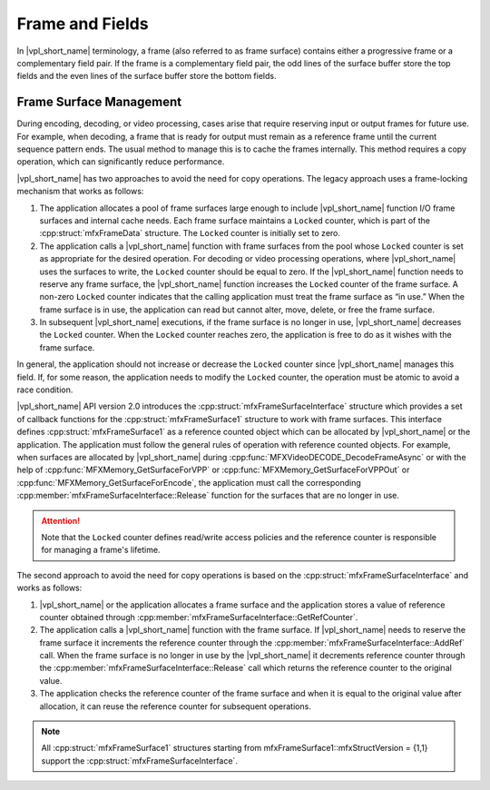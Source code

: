 .. SPDX-FileCopyrightText: 2019-2020 Intel Corporation
..
.. SPDX-License-Identifier: CC-BY-4.0

================
Frame and Fields
================

In |vpl_short_name| terminology, a frame (also referred to as frame surface) contains either
a progressive frame or a complementary field pair. If the frame is a
complementary field pair, the odd lines of the surface buffer store the top
fields and the even lines of the surface buffer store the bottom fields.

.. _frame-surface-manag:

------------------------
Frame Surface Management
------------------------

During encoding, decoding, or video processing, cases arise that require reserving
input or output frames for future use. For example, when decoding, a frame that
is ready for output must remain as a reference frame until the current sequence
pattern ends. The usual method to manage this is to cache the frames internally.
This method requires a copy operation, which can significantly reduce performance.

|vpl_short_name| has two approaches to avoid the need for copy operations. The legacy approach
uses a frame-locking mechanism that works as follows:

#. The application allocates a pool of frame surfaces large enough to include |vpl_short_name|
   function I/O frame surfaces and internal cache needs. Each frame surface
   maintains a ``Locked`` counter, which is part of the :cpp:struct:`mfxFrameData`
   structure. The ``Locked`` counter is initially set to zero.
#. The application calls a |vpl_short_name| function with frame surfaces from the pool whose
   ``Locked`` counter is set as appropriate for the desired operation. For decoding
   or video processing operations, where |vpl_short_name| uses the surfaces to write, the
   ``Locked`` counter should be equal to zero. If the |vpl_short_name| function needs to reserve
   any frame surface, the |vpl_short_name| function increases the ``Locked`` counter of the frame
   surface. A non-zero ``Locked`` counter indicates that the calling application must
   treat the frame surface as “in use.” When the frame surface is in use, the
   application can read but cannot alter, move, delete, or free the frame surface.
#. In subsequent |vpl_short_name| executions, if the frame surface is no longer in use,
   |vpl_short_name| decreases the ``Locked`` counter. When the ``Locked`` counter reaches zero, the
   application is free to do as it wishes with the frame surface.

In general, the application should not increase or decrease the ``Locked`` counter
since |vpl_short_name| manages this field. If, for some reason, the application needs to
modify the ``Locked`` counter, the operation must be atomic to avoid a race condition.

|vpl_short_name| API version 2.0 introduces the :cpp:struct:`mfxFrameSurfaceInterface` structure
which provides a set of callback functions for the :cpp:struct:`mfxFrameSurface1`
structure to work with frame surfaces. This interface defines :cpp:struct:`mfxFrameSurface1` as a
reference counted object which can be allocated by |vpl_short_name| or the application. The
application must follow the general rules of operation with reference counted
objects. For example, when surfaces are allocated by |vpl_short_name| during
:cpp:func:`MFXVideoDECODE_DecodeFrameAsync` or with the help of
:cpp:func:`MFXMemory_GetSurfaceForVPP` or :cpp:func:`MFXMemory_GetSurfaceForVPPOut` or
:cpp:func:`MFXMemory_GetSurfaceForEncode`, the application must call the corresponding
:cpp:member:`mfxFrameSurfaceInterface::Release`
function for the surfaces that are no longer in use.

.. attention:: Note that the ``Locked`` counter defines read/write access policies
               and the reference counter is responsible for managing a frame's
               lifetime.

The second approach to avoid the need for copy operations is based on the 
:cpp:struct:`mfxFrameSurfaceInterface` and works as follows:

#. |vpl_short_name| or the application allocates a frame surface and the application stores
   a value of reference counter obtained through 
   :cpp:member:`mfxFrameSurfaceInterface::GetRefCounter`.

#. The application calls a |vpl_short_name| function with the frame surface. If |vpl_short_name| needs 
   to reserve the frame surface it increments the reference counter through the 
   :cpp:member:`mfxFrameSurfaceInterface::AddRef` call. 
   When the frame surface is no longer in use by the |vpl_short_name| it decrements reference counter through 
   the :cpp:member:`mfxFrameSurfaceInterface::Release` call 
   which returns the reference counter to the original value. 

#. The application checks the reference counter of the frame surface and when it is equal
   to the original value after allocation, it can reuse the reference counter for subsequent operations.


.. note:: All :cpp:struct:`mfxFrameSurface1` structures starting from
          mfxFrameSurface1::mfxStructVersion = {1,1} support the
          :cpp:struct:`mfxFrameSurfaceInterface`.

